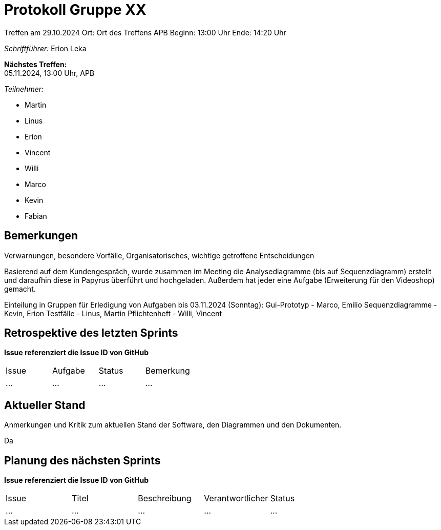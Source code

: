 = Protokoll Gruppe XX

Treffen am 29.10.2024 
Ort:      Ort des Treffens APB
Beginn:   13:00 Uhr
Ende:     14:20 Uhr

__Schriftführer:__
Erion Leka

*Nächstes Treffen:* +
05.11.2024, 13:00 Uhr, APB

__Teilnehmer:__
//Tabellarisch oder Aufzählung, Kennzeichnung von Teilnehmern mit besonderer Rolle (z.B. Kunde)

- Martin
- Linus
- Erion 
- Vincent
- Willi
- Marco
- Kevin 
- Fabian


== Bemerkungen
Verwarnungen, besondere Vorfälle, Organisatorisches, wichtige getroffene Entscheidungen

Basierend auf dem Kundengespräch, wurde zusammen im Meeting
die Analysediagramme (bis auf Sequenzdiagramm) erstellt und 
daraufhin diese in Papyrus überführt und hochgeladen. 
Außerdem hat jeder eine Aufgabe (Erweiterung für den Videoshop) gemacht.

Einteilung in Gruppen für Erledigung von Aufgaben bis 03.11.2024 (Sonntag):
Gui-Prototyp 		- 	Marco, Emilio
Sequenzdiagramme 	-	Kevin, Erion
Testfälle		- 	Linus, Martin
Pflichtenheft		-	Willi, Vincent 

== Retrospektive des letzten Sprints
*Issue referenziert die Issue ID von GitHub*
// Wie ist der Status der im letzten Sprint erstellten Issues/veteilten Aufgaben?

// See http://asciidoctor.org/docs/user-manual/=tables
[option="headers"]
|===
|Issue |Aufgabe |Status |Bemerkung
|…     |…       |…      |…
|===


== Aktueller Stand
Anmerkungen und Kritik zum aktuellen Stand der Software, den Diagrammen und den
Dokumenten.

Da

== Planung des nächsten Sprints
*Issue referenziert die Issue ID von GitHub*

// See http://asciidoctor.org/docs/user-manual/=tables
[option="headers"]
|===
|Issue |Titel |Beschreibung |Verantwortlicher |Status
|…     |…     |…            |…                |…
|===
